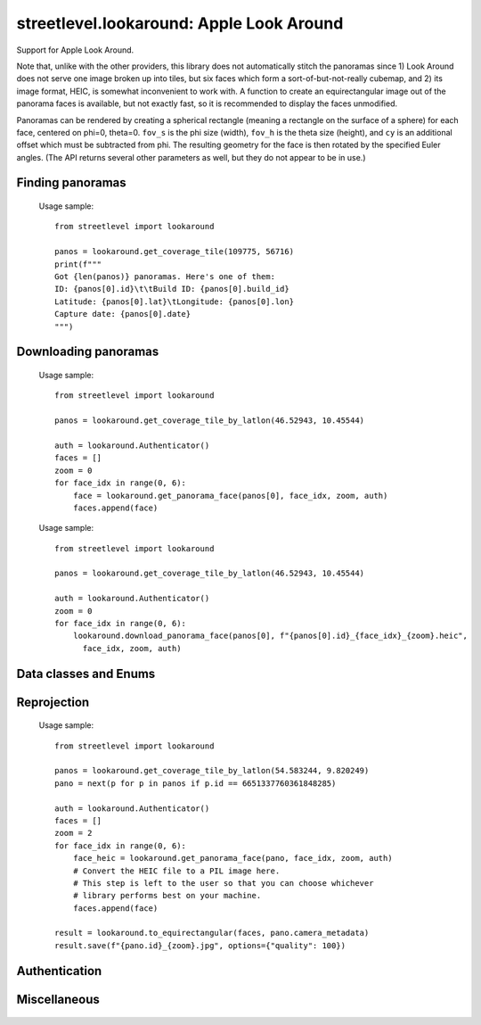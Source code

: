 streetlevel.lookaround: Apple Look Around
=========================================

Support for Apple Look Around.

Note that, unlike with the other providers, this library does not automatically stitch the panoramas
since 1) Look Around does not serve one image broken up into tiles, but six faces which form a
sort-of-but-not-really cubemap, and 2) its image format, HEIC, is somewhat inconvenient to work with. 
A function to create an equirectangular image out of the panorama faces is available, but not exactly fast,
so it is recommended to display the faces unmodified.

Panoramas can be rendered by creating a spherical rectangle (meaning a rectangle on the surface of a sphere) for each face, centered on
phi=0, theta=0. ``fov_s`` is the phi size (width), ``fov_h`` is the theta size (height), and ``cy`` is an additional offset
which must be subtracted from phi. The resulting geometry for the face is then rotated by the specified Euler angles. (The API
returns several other parameters as well, but they do not appear to be in use.) 

Finding panoramas
-----------------
    .. autofunction:: streetlevel.lookaround.get_coverage_tile
    
    Usage sample: ::
    
      from streetlevel import lookaround
      
      panos = lookaround.get_coverage_tile(109775, 56716)
      print(f"""
      Got {len(panos)} panoramas. Here's one of them:
      ID: {panos[0].id}\t\tBuild ID: {panos[0].build_id}
      Latitude: {panos[0].lat}\tLongitude: {panos[0].lon}
      Capture date: {panos[0].date}
      """)
    
    .. autofunction:: streetlevel.lookaround.get_coverage_tile_async
    .. autofunction:: streetlevel.lookaround.get_coverage_tile_by_latlon
    
     Usage sample: ::
    
      from streetlevel import lookaround
      
      panos = lookaround.get_coverage_tile_by_latlon(23.53239040648735, 121.5068719584602)
      print(f"""
      Got {len(panos)} panoramas. Here's one of them:
      ID: {panos[0].id}\t\tBuild ID: {panos[0].build_id}
      Latitude: {panos[0].lat}\tLongitude: {panos[0].lon}
      Capture date: {panos[0].date}
      """)
    
    .. autofunction:: streetlevel.lookaround.get_coverage_tile_by_latlon_async

Downloading panoramas
---------------------
    .. autofunction:: streetlevel.lookaround.get_panorama_face
    
    Usage sample: ::
    
      from streetlevel import lookaround
      
      panos = lookaround.get_coverage_tile_by_latlon(46.52943, 10.45544)
      
      auth = lookaround.Authenticator()
      faces = []
      zoom = 0
      for face_idx in range(0, 6):
          face = lookaround.get_panorama_face(panos[0], face_idx, zoom, auth)
          faces.append(face)
 
    .. autofunction:: streetlevel.lookaround.download_panorama_face
    
    Usage sample: ::
    
      from streetlevel import lookaround
      
      panos = lookaround.get_coverage_tile_by_latlon(46.52943, 10.45544)
      
      auth = lookaround.Authenticator()
      zoom = 0
      for face_idx in range(0, 6):
          lookaround.download_panorama_face(panos[0], f"{panos[0].id}_{face_idx}_{zoom}.heic",
            face_idx, zoom, auth)

Data classes and Enums
----------------------
    .. autoclass:: streetlevel.lookaround.panorama.CameraMetadata
      :members:
      :member-order: bysource
    .. autoclass:: streetlevel.lookaround.panorama.CoverageType
      :members:
      :member-order: bysource
    .. autoclass:: streetlevel.lookaround.lookaround.Face
      :members:
      :member-order: bysource
    .. autoclass:: streetlevel.lookaround.panorama.LookaroundPanorama
      :members:
    .. autoclass:: streetlevel.lookaround.panorama.LensProjection
      :members:
      :member-order: bysource
    .. autoclass:: streetlevel.lookaround.panorama.OrientedPosition
      :members:
      :member-order: bysource

Reprojection
------------
    .. autofunction:: streetlevel.lookaround.reproject.to_equirectangular
    
    Usage sample: ::
      
      from streetlevel import lookaround

      panos = lookaround.get_coverage_tile_by_latlon(54.583244, 9.820249)
      pano = next(p for p in panos if p.id == 6651337760361848285)

      auth = lookaround.Authenticator()
      faces = []
      zoom = 2
      for face_idx in range(0, 6):
          face_heic = lookaround.get_panorama_face(pano, face_idx, zoom, auth)
          # Convert the HEIC file to a PIL image here.
          # This step is left to the user so that you can choose whichever
          # library performs best on your machine.
          faces.append(face)
      
      result = lookaround.to_equirectangular(faces, pano.camera_metadata)
      result.save(f"{pano.id}_{zoom}.jpg", options={"quality": 100})

Authentication
--------------
    .. autoclass:: streetlevel.lookaround.auth.Authenticator
      :members:

Miscellaneous
-------------
    .. autofunction:: streetlevel.lookaround.build_permalink
